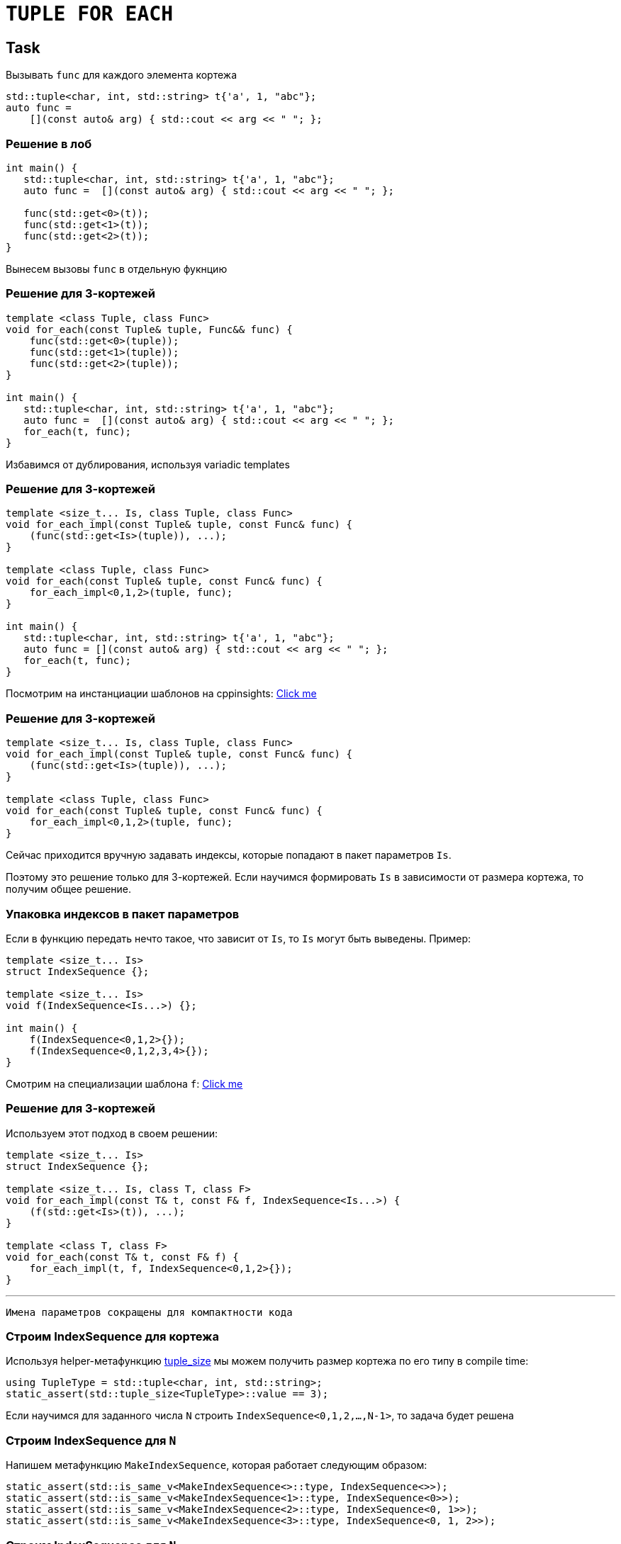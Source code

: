 = `TUPLE FOR EACH`
:icons: font
:lecture: Лекция 14
:table-caption!:
:example-caption!:
:source-highlighter: highlightjs
:revealjs_hash: true
:customcss: https://rawcdn.githack.com/fedochet/asciidoc-revealjs-online-converter/7012d6dd12132363bbec8ba4800272ceb6d0a3e6/asciidoc_revealjs_custom_style.css
:revealjs_theme: blood
:stylesheet: main.css

== Task

Вызывать `func` для каждого элемента кортежа

```c++
std::tuple<char, int, std::string> t{'a', 1, "abc"};
auto func = 
    [](const auto& arg) { std::cout << arg << " "; };
```

=== Решение в лоб

```c++
int main() {
   std::tuple<char, int, std::string> t{'a', 1, "abc"};
   auto func =  [](const auto& arg) { std::cout << arg << " "; };

   func(std::get<0>(t));
   func(std::get<1>(t));
   func(std::get<2>(t));
}
```

Вынесем вызовы `func` в отдельную фукнцию

=== Решение для 3-кортежей

```c++
template <class Tuple, class Func>
void for_each(const Tuple& tuple, Func&& func) {
    func(std::get<0>(tuple));
    func(std::get<1>(tuple));
    func(std::get<2>(tuple));
}

int main() {
   std::tuple<char, int, std::string> t{'a', 1, "abc"};
   auto func =  [](const auto& arg) { std::cout << arg << " "; };
   for_each(t, func);
}
```

Избавимся от дублирования, используя variadic templates

=== Решение для 3-кортежей

```c++
template <size_t... Is, class Tuple, class Func>
void for_each_impl(const Tuple& tuple, const Func& func) {
    (func(std::get<Is>(tuple)), ...);
}

template <class Tuple, class Func>
void for_each(const Tuple& tuple, const Func& func) {
    for_each_impl<0,1,2>(tuple, func); 
}

int main() {
   std::tuple<char, int, std::string> t{'a', 1, "abc"};
   auto func = [](const auto& arg) { std::cout << arg << " "; };
   for_each(t, func);
}
```

Посмотрим на инстанциации шаблонов на cppinsights: https://cppinsights.io/s/d571614a[Click me]

=== Решение для 3-кортежей

```c++
template <size_t... Is, class Tuple, class Func>
void for_each_impl(const Tuple& tuple, const Func& func) {
    (func(std::get<Is>(tuple)), ...);
}

template <class Tuple, class Func>
void for_each(const Tuple& tuple, const Func& func) {
    for_each_impl<0,1,2>(tuple, func); 
}
```

Сейчас приходится вручную задавать индексы, которые попадают в пакет параметров `Is`. 

Поэтому это решение только для 3-кортежей. Если научимся формировать `Is` в зависимости от размера кортежа, то получим общее решение.

=== Упаковка индексов в пакет параметров

Если в функцию передать нечто такое, что зависит от `Is`, то `Is` могут быть выведены. Пример:

```c++
template <size_t... Is>
struct IndexSequence {};

template <size_t... Is>
void f(IndexSequence<Is...>) {};

int main() {
    f(IndexSequence<0,1,2>{});
    f(IndexSequence<0,1,2,3,4>{});
}
```

Смотрим на специализации шаблона `f`: https://cppinsights.io/s/c9b688c1[Click me]

=== Решение для 3-кортежей

Используем этот подход в своем решении:

```c++
template <size_t... Is>
struct IndexSequence {};

template <size_t... Is, class T, class F>
void for_each_impl(const T& t, const F& f, IndexSequence<Is...>) {
    (f(std::get<Is>(t)), ...);
}

template <class T, class F>
void for_each(const T& t, const F& f) {
    for_each_impl(t, f, IndexSequence<0,1,2>{});
}
```

---

 Имена параметров сокращены для компактности кода

=== Строим IndexSequence для кортежа

Используя helper-метафункцию https://en.cppreference.com/w/cpp/utility/tuple/tuple_size[tuple_size] мы можем 
получить размер кортежа по его типу в compile time:

```c++
using TupleType = std::tuple<char, int, std::string>;
static_assert(std::tuple_size<TupleType>::value == 3);
```

Если научимся для заданного числа `N` строить `IndexSequence<0,1,2,...,N-1>`, то задача будет решена

=== Строим IndexSequence для `N`

Напишем метафункцию `MakeIndexSequence`, которая работает следующим образом:

[.small-code]
```c++
static_assert(std::is_same_v<MakeIndexSequence<>::type, IndexSequence<>>);
static_assert(std::is_same_v<MakeIndexSequence<1>::type, IndexSequence<0>>);
static_assert(std::is_same_v<MakeIndexSequence<2>::type, IndexSequence<0, 1>>);
static_assert(std::is_same_v<MakeIndexSequence<3>::type, IndexSequence<0, 1, 2>>);
```

===  Строим IndexSequence для `N`

[.small-code]
```c++
template <size_t N>
struct MakeIndexSequence {
      using type = typename append_helper<typename MakeIndexSequence<N - 1>::type, N-1>::type;
};

template <>
struct MakeIndexSequence<0> {
    using type = IndexSequence<>;
};
```

Метафункция `append_helper` принимает `IndexSequence` и индекс, и добавляет этот индекс в конец `IndexSequence`:

```c++
using ActualType = append_helper<IndexSequence<0>, 1>::type;
using ExpectedType = IndexSequence<0, 1>;
static_assert(std::is_same_v<ActualType, ExpectedType>);
```

Пишем `append_helper`...

=== Строим IndexSequence для `N`

[.small-code]
```c++
template <class IndexSequence, size_t Idx>
struct append_helper;

template <size_t LastIdx, size_t... Previous>
struct append_helper<IndexSequence<Previous...>, LastIdx> {
    using type = IndexSequence<Previous..., LastIdx>;
};

template <size_t N>
struct MakeIndexSequence {
      using type = typename append_helper<typename MakeIndexSequence<N - 1>::type, N-1>::type;
};

template <>
struct MakeIndexSequence<0> {
    using type = IndexSequence<>;
};
```

Все готово! Можем использовать `tuple_size` и `MakeIndexSequence`, чтобы дописать фукнкцию `for_each`

=== Итоговое решение

```c++
template <size_t... Is, class T, class F>
void for_each_impl(const T& t, const F& f, IndexSequence<Is...>) {
    (f(std::get<Is>(t)), ...);
}

template <class T, class F>
void for_each(const T& t, const F& f) {
    using index_sequence = 
        typename MakeIndexSequence<std::tuple_size_v<T>>::type;
    for_each_impl(t, f, index_sequence{});
}
```

=== Замечание I

Самописные `MakeIndexSequence` и `IndexSequence` можно заменить аналогами 
из стандартной библиотеки: `std::index_sequence` и `std::make_index_sequence`

[.small-code]
```c++
template <size_t... Is, class T, class F>
void for_each_impl(const T& t, const F& f, std::index_sequence<Is...>) {
    (f(std::get<Is>(t)), ...);
}

template <class T, class F>
void for_each(const T& t, const F& f) {
    using index_sequence = std::make_index_sequence<std::tuple_size_v<T>>;
    for_each_impl(t, f, index_sequence{});
}
```

=== Замечание II

Оператор "запятая" может быть перегружен, поэтому могут быть выполнены какие-то дополнительные вычисления в `(f(std::get<Is>(t)), ...);`

```c++
struct T {};
T operator,(const T&, const T&) { std::cout << 1; return T(); }

int main() {
    std::tuple<T, T, T> t;
    for_each(t, [](const auto& x) { return x; });
}
```

=== Замечание II

Перегрузка оператора "запятая" не будет использоваться, если один из операндов имеет тип void. Можно добиться этого так:

[.small-code]
```c++
template <size_t... Is, class T, class F>
void for_each_impl(const T& t, const F& f, std::index_sequence<Is...>) {
    ((void)f(std::get<Is>(t)), ...);
}
```

либо так:

[.small-code]
```c++
template <size_t... Is, class T, class F>
void for_each_impl(const T& t, const F& f, std::index_sequence<Is...>) {
    ((f(std::get<Is>(t)), (void)0), ...);
}
```


